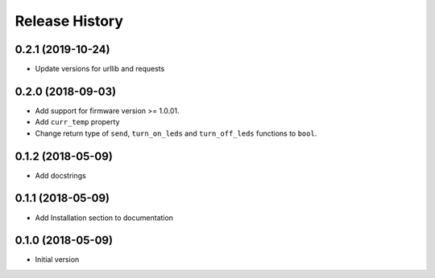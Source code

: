 Release History
===============

0.2.1 (2019-10-24)
------------------

* Update versions for urllib and requests

0.2.0 (2018-09-03)
------------------

* Add support for firmware version >= 1.0.01.
* Add ``curr_temp`` property
* Change return type of ``send``, ``turn_on_leds`` and ``turn_off_leds`` functions to ``bool``.

0.1.2 (2018-05-09)
------------------

* Add docstrings

0.1.1 (2018-05-09)
------------------

* Add Installation section to documentation

0.1.0 (2018-05-09)
------------------

* Initial version
